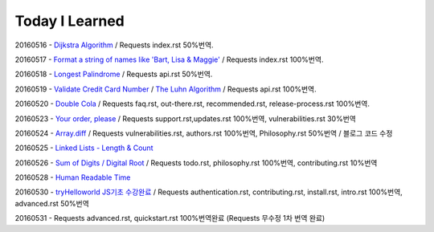 Today I Learned
================

20160516 - `Dijkstra Algorithm <Algorithm/Dijkstra_Algorithm.rst>`_ / Requests index.rst 50%번역.

20160517 - `Format a string of names like 'Bart, Lisa & Maggie' <Codewars/20160517.rst>`_ / Requests index.rst 100%번역.

20160518 - `Longest Palindrome <Codewars/20160518.rst>`_ / Requests api.rst 50%번역.

20160519 - `Validate Credit Card Number <Codewars/20160519.rst>`_
/ `The Luhn Algorithm <Algorithm/The_Luhn_Algorithm.rst>`_ / Requests api.rst 100%번역.

20160520 - `Double Cola <Codewars/20160520.rst>`_
/ Requests faq.rst, out-there.rst, recommended.rst, release-process.rst 100%번역.

20160523 - `Your order, please <Codewars/20160523.rst>`_ / Requests support.rst,updates.rst 100%번역,
vulnerabilities.rst 30%번역

20160524 - `Array.diff <Codewars/20160524.rst>`_ / Requests vulnerabilities.rst, authors.rst 100%번역,
Philosophy.rst 50%번역 / 블로그 코드 수정

20160525 - `Linked Lists - Length & Count <Codewars/20160525.rst>`_

20160526 - `Sum of Digits / Digital Root <Codewars/20160526.rst>`_ / Requests todo.rst, philosophy.rst 100%번역,  contributing.rst 10%번역

20160528 - `Human Readable Time <Codewars/20160528.rst>`_

20160530 - `tryHelloworld JS기초 수강완료 <Javascript/tryHelloworld.rst>`_ / Requests authentication.rst, contributing.rst, install.rst, intro.rst 100%번역, advanced.rst 50%번역

20160531 - Requests advanced.rst, quickstart.rst 100%번역완료 (Requests 무수정 1차 번역 완료)
